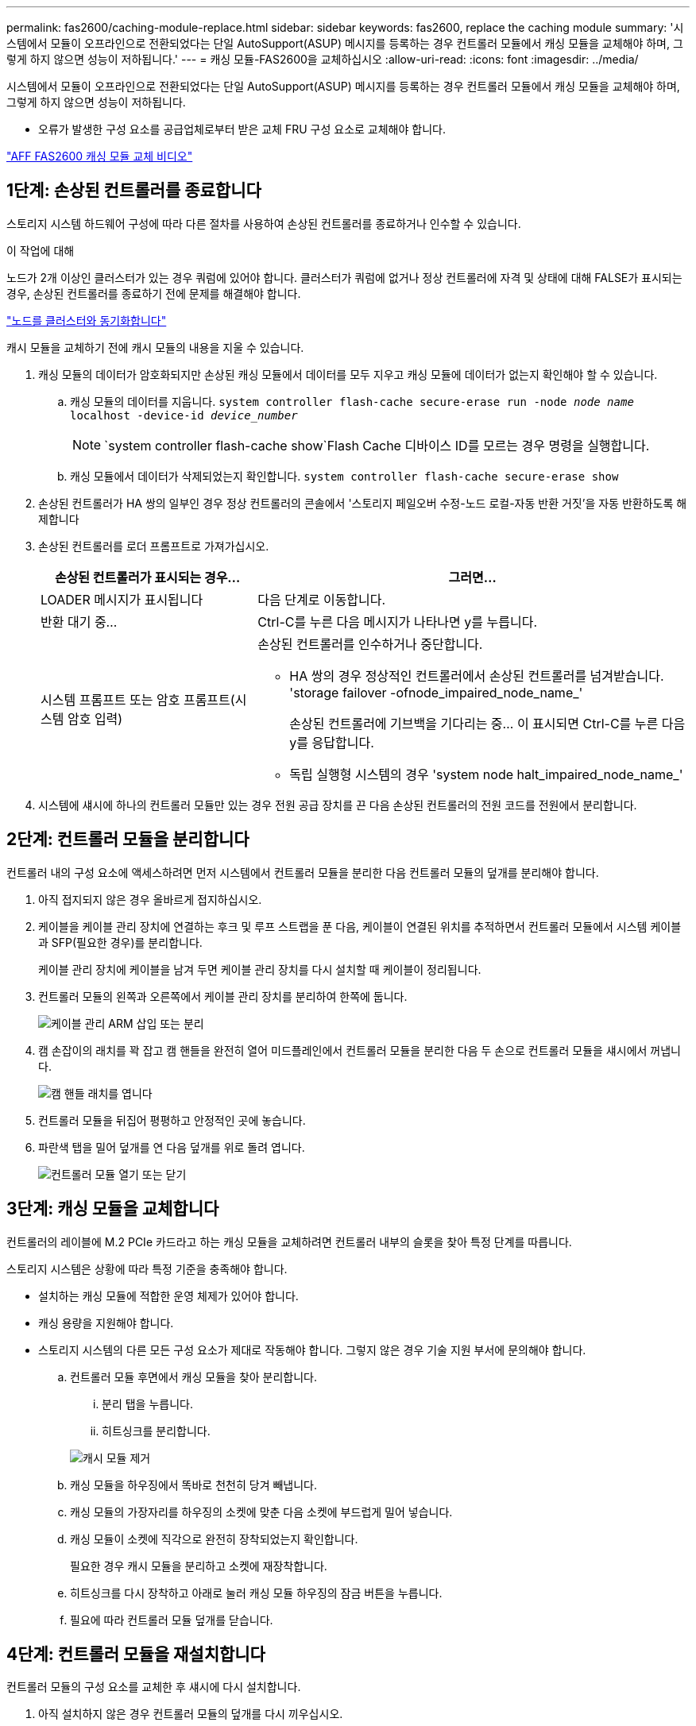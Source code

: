 ---
permalink: fas2600/caching-module-replace.html 
sidebar: sidebar 
keywords: fas2600, replace the caching module 
summary: '시스템에서 모듈이 오프라인으로 전환되었다는 단일 AutoSupport(ASUP) 메시지를 등록하는 경우 컨트롤러 모듈에서 캐싱 모듈을 교체해야 하며, 그렇게 하지 않으면 성능이 저하됩니다.' 
---
= 캐싱 모듈-FAS2600을 교체하십시오
:allow-uri-read: 
:icons: font
:imagesdir: ../media/


[role="lead"]
시스템에서 모듈이 오프라인으로 전환되었다는 단일 AutoSupport(ASUP) 메시지를 등록하는 경우 컨트롤러 모듈에서 캐싱 모듈을 교체해야 하며, 그렇게 하지 않으면 성능이 저하됩니다.

* 오류가 발생한 구성 요소를 공급업체로부터 받은 교체 FRU 구성 요소로 교체해야 합니다.


link:https://youtu.be/Rc-EQT-HAxU["AFF FAS2600 캐싱 모듈 교체 비디오"^]



== 1단계: 손상된 컨트롤러를 종료합니다

스토리지 시스템 하드웨어 구성에 따라 다른 절차를 사용하여 손상된 컨트롤러를 종료하거나 인수할 수 있습니다.

.이 작업에 대해
노드가 2개 이상인 클러스터가 있는 경우 쿼럼에 있어야 합니다. 클러스터가 쿼럼에 없거나 정상 컨트롤러에 자격 및 상태에 대해 FALSE가 표시되는 경우, 손상된 컨트롤러를 종료하기 전에 문제를 해결해야 합니다.

link:https://docs.netapp.com/us-en/ontap/system-admin/synchronize-node-cluster-task.html?q=Quorum["노드를 클러스터와 동기화합니다"^]

캐시 모듈을 교체하기 전에 캐시 모듈의 내용을 지울 수 있습니다.

. 캐싱 모듈의 데이터가 암호화되지만 손상된 캐싱 모듈에서 데이터를 모두 지우고 캐싱 모듈에 데이터가 없는지 확인해야 할 수 있습니다.
+
.. 캐싱 모듈의 데이터를 지웁니다. `system controller flash-cache secure-erase run -node _node name_ localhost -device-id _device_number_`
+

NOTE:  `system controller flash-cache show`Flash Cache 디바이스 ID를 모르는 경우 명령을 실행합니다.

.. 캐싱 모듈에서 데이터가 삭제되었는지 확인합니다. `system controller flash-cache secure-erase show`


. 손상된 컨트롤러가 HA 쌍의 일부인 경우 정상 컨트롤러의 콘솔에서 '스토리지 페일오버 수정-노드 로컬-자동 반환 거짓'을 자동 반환하도록 해제합니다
. 손상된 컨트롤러를 로더 프롬프트로 가져가십시오.
+
[cols="1,2"]
|===
| 손상된 컨트롤러가 표시되는 경우... | 그러면... 


 a| 
LOADER 메시지가 표시됩니다
 a| 
다음 단계로 이동합니다.



 a| 
반환 대기 중...
 a| 
Ctrl-C를 누른 다음 메시지가 나타나면 y를 누릅니다.



 a| 
시스템 프롬프트 또는 암호 프롬프트(시스템 암호 입력)
 a| 
손상된 컨트롤러를 인수하거나 중단합니다.

** HA 쌍의 경우 정상적인 컨트롤러에서 손상된 컨트롤러를 넘겨받습니다. 'storage failover -ofnode_impaired_node_name_'
+
손상된 컨트롤러에 기브백을 기다리는 중... 이 표시되면 Ctrl-C를 누른 다음 y를 응답합니다.

** 독립 실행형 시스템의 경우 'system node halt_impaired_node_name_'


|===
. 시스템에 섀시에 하나의 컨트롤러 모듈만 있는 경우 전원 공급 장치를 끈 다음 손상된 컨트롤러의 전원 코드를 전원에서 분리합니다.




== 2단계: 컨트롤러 모듈을 분리합니다

컨트롤러 내의 구성 요소에 액세스하려면 먼저 시스템에서 컨트롤러 모듈을 분리한 다음 컨트롤러 모듈의 덮개를 분리해야 합니다.

. 아직 접지되지 않은 경우 올바르게 접지하십시오.
. 케이블을 케이블 관리 장치에 연결하는 후크 및 루프 스트랩을 푼 다음, 케이블이 연결된 위치를 추적하면서 컨트롤러 모듈에서 시스템 케이블과 SFP(필요한 경우)를 분리합니다.
+
케이블 관리 장치에 케이블을 남겨 두면 케이블 관리 장치를 다시 설치할 때 케이블이 정리됩니다.

. 컨트롤러 모듈의 왼쪽과 오른쪽에서 케이블 관리 장치를 분리하여 한쪽에 둡니다.
+
image::../media/drw_25xx_cable_management_arm.png[케이블 관리 ARM 삽입 또는 분리]

. 캠 손잡이의 래치를 꽉 잡고 캠 핸들을 완전히 열어 미드플레인에서 컨트롤러 모듈을 분리한 다음 두 손으로 컨트롤러 모듈을 섀시에서 꺼냅니다.
+
image::../media/drw_2240_x_opening_cam_latch.png[캠 핸들 래치를 엽니다]

. 컨트롤러 모듈을 뒤집어 평평하고 안정적인 곳에 놓습니다.
. 파란색 탭을 밀어 덮개를 연 다음 덮개를 위로 돌려 엽니다.
+
image::../media/drw_2600_opening_pcm_cover.png[컨트롤러 모듈 열기 또는 닫기]





== 3단계: 캐싱 모듈을 교체합니다

컨트롤러의 레이블에 M.2 PCIe 카드라고 하는 캐싱 모듈을 교체하려면 컨트롤러 내부의 슬롯을 찾아 특정 단계를 따릅니다.

스토리지 시스템은 상황에 따라 특정 기준을 충족해야 합니다.

* 설치하는 캐싱 모듈에 적합한 운영 체제가 있어야 합니다.
* 캐싱 용량을 지원해야 합니다.
* 스토리지 시스템의 다른 모든 구성 요소가 제대로 작동해야 합니다. 그렇지 않은 경우 기술 지원 부서에 문의해야 합니다.
+
.. 컨트롤러 모듈 후면에서 캐싱 모듈을 찾아 분리합니다.
+
... 분리 탭을 누릅니다.
... 히트싱크를 분리합니다.




+
image::../media/drw_2600_fcache_repl_animated_gif.png[캐시 모듈 제거]

+
.. 캐싱 모듈을 하우징에서 똑바로 천천히 당겨 빼냅니다.
.. 캐싱 모듈의 가장자리를 하우징의 소켓에 맞춘 다음 소켓에 부드럽게 밀어 넣습니다.
.. 캐싱 모듈이 소켓에 직각으로 완전히 장착되었는지 확인합니다.
+
필요한 경우 캐시 모듈을 분리하고 소켓에 재장착합니다.

.. 히트싱크를 다시 장착하고 아래로 눌러 캐싱 모듈 하우징의 잠금 버튼을 누릅니다.
.. 필요에 따라 컨트롤러 모듈 덮개를 닫습니다.






== 4단계: 컨트롤러 모듈을 재설치합니다

컨트롤러 모듈의 구성 요소를 교체한 후 섀시에 다시 설치합니다.

. 아직 설치하지 않은 경우 컨트롤러 모듈의 덮개를 다시 끼우십시오.
. 컨트롤러 모듈의 끝을 섀시의 입구에 맞춘 다음 컨트롤러 모듈을 반쯤 조심스럽게 시스템에 밀어 넣습니다.
+

NOTE: 지시가 있을 때까지 컨트롤러 모듈을 섀시에 완전히 삽입하지 마십시오.

. 필요에 따라 시스템을 다시 연결합니다.
+
미디어 컨버터(QSFP 또는 SFP)를 분리한 경우 광섬유 케이블을 사용하는 경우 다시 설치해야 합니다.

. 컨트롤러 모듈 재설치를 완료합니다.
+
[cols="1,2"]
|===
| 시스템이 다음 상태인 경우: | 그런 다음 다음 다음 단계를 수행하십시오. 


 a| 
HA 쌍
 a| 
컨트롤러 모듈이 섀시에 완전히 장착되면 바로 부팅이 시작됩니다.

.. 캠 핸들을 열린 위치에 둔 상태에서 컨트롤러 모듈이 중앙판과 완전히 맞닿고 완전히 장착될 때까지 단단히 누른 다음 캠 핸들을 잠금 위치로 닫습니다.
+

NOTE: 커넥터가 손상되지 않도록 컨트롤러 모듈을 섀시에 밀어 넣을 때 과도한 힘을 가하지 마십시오.

+
컨트롤러가 섀시에 장착되면 바로 부팅이 시작됩니다.

.. 아직 설치하지 않은 경우 케이블 관리 장치를 다시 설치하십시오.
.. 케이블을 후크와 루프 스트랩으로 케이블 관리 장치에 연결합니다.




 a| 
독립형 구성
 a| 
.. 캠 핸들을 열린 위치에 둔 상태에서 컨트롤러 모듈이 중앙판과 완전히 맞닿고 완전히 장착될 때까지 단단히 누른 다음 캠 핸들을 잠금 위치로 닫습니다.
+

NOTE: 커넥터가 손상되지 않도록 컨트롤러 모듈을 섀시에 밀어 넣을 때 과도한 힘을 가하지 마십시오.

+
컨트롤러가 섀시에 장착되면 바로 부팅이 시작됩니다.

.. 아직 설치하지 않은 경우 케이블 관리 장치를 다시 설치하십시오.
.. 케이블을 후크와 루프 스트랩으로 케이블 관리 장치에 연결합니다.
.. 전원 케이블을 전원 공급 장치와 전원에 다시 연결한 다음 전원을 켜서 부팅 프로세스를 시작합니다.


|===




== 5단계: 장애가 발생한 부품을 NetApp에 반환

키트와 함께 제공된 RMA 지침에 설명된 대로 오류가 발생한 부품을 NetApp에 반환합니다.  https://mysupport.netapp.com/site/info/rma["부품 반환 및 교체"]자세한 내용은 페이지를 참조하십시오.
